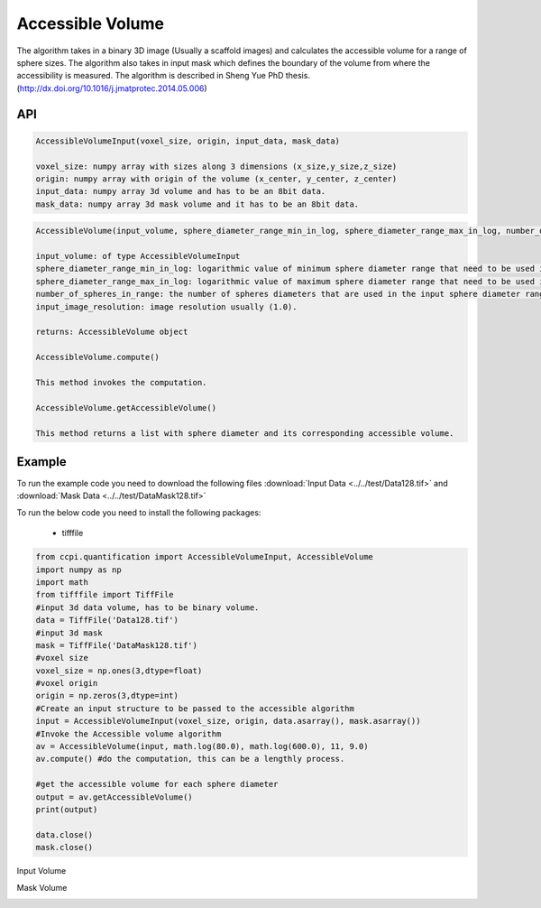 Accessible Volume
******************

The algorithm takes in a binary 3D image (Usually a scaffold images) and calculates the accessible volume for a range of sphere sizes. The algorithm also takes in input mask which defines the boundary of the volume from where the accessibility is measured. The algorithm is described in Sheng Yue PhD thesis. (http://dx.doi.org/10.1016/j.jmatprotec.2014.05.006)

API
----
.. code-block:: python
   
   AccessibleVolumeInput(voxel_size, origin, input_data, mask_data)
   
   voxel_size: numpy array with sizes along 3 dimensions (x_size,y_size,z_size)
   origin: numpy array with origin of the volume (x_center, y_center, z_center)
   input_data: numpy array 3d volume and has to be an 8bit data.
   mask_data: numpy array 3d mask volume and it has to be an 8bit data.

.. code-block:: python
   
   AccessibleVolume(input_volume, sphere_diameter_range_min_in_log, sphere_diameter_range_max_in_log, number_of_spheres_in_range, input_image_resolution)
   
   input_volume: of type AccessibleVolumeInput
   sphere_diameter_range_min_in_log: logarithmic value of minimum sphere diameter range that need to be used in calculating accessible volume.
   sphere_diameter_range_max_in_log: logarithmic value of maximum sphere diameter range that need to be used in calculating accessible volume.
   number_of_spheres_in_range: the number of spheres diameters that are used in the input sphere diameter range for which accessible volume is calculated.
   input_image_resolution: image resolution usually (1.0).

   returns: AccessibleVolume object
   
   AccessibleVolume.compute()
   
   This method invokes the computation.
   
   AccessibleVolume.getAccessibleVolume()
   
   This method returns a list with sphere diameter and its corresponding accessible volume.
   
Example
--------

To run the example code you need to download the following files :download:`Input Data <../../test/Data128.tif>` and :download:`Mask Data <../../test/DataMask128.tif>`

To run the below code you need to install the following packages:

   * tifffile
   
   
.. code-block:: python

   from ccpi.quantification import AccessibleVolumeInput, AccessibleVolume
   import numpy as np
   import math
   from tifffile import TiffFile    
   #input 3d data volume, has to be binary volume.
   data = TiffFile('Data128.tif')
   #input 3d mask
   mask = TiffFile('DataMask128.tif')
   #voxel size
   voxel_size = np.ones(3,dtype=float)
   #voxel origin
   origin = np.zeros(3,dtype=int)
   #Create an input structure to be passed to the accessible algorithm
   input = AccessibleVolumeInput(voxel_size, origin, data.asarray(), mask.asarray())
   #Invoke the Accessible volume algorithm
   av = AccessibleVolume(input, math.log(80.0), math.log(600.0), 11, 9.0)
   av.compute() #do the computation, this can be a lengthly process.
   
   #get the accessible volume for each sphere diameter
   output = av.getAccessibleVolume()
   print(output)
   
   data.close()
   mask.close() 

Input Volume

.. image:: ../../pics/Data128.png   

Mask Volume

.. image:: ../../pics/DataMask128.png

.. image:: ../../pics/AccessibleVolume.jpg   
